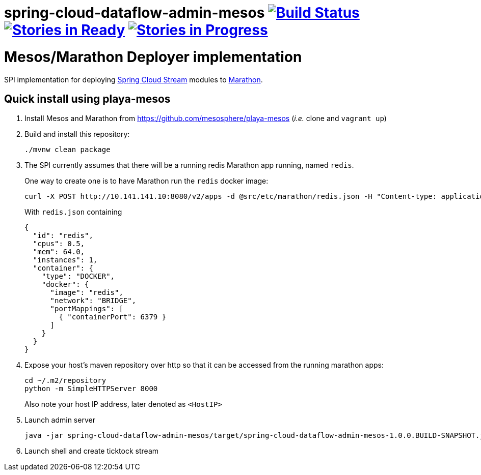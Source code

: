 # spring-cloud-dataflow-admin-mesos image:https://build.spring.io/plugins/servlet/buildStatusImage/SCD-MESOSBMASTER[Build Status, link=https://build.spring.io/browse/SCD-MESOSBMASTER] image:https://badge.waffle.io/spring-cloud/spring-cloud-dataflow-admin-mesos.svg?label=ready&title=Ready[Stories in Ready, link=http://waffle.io/spring-cloud/spring-cloud-dataflow-admin-mesos] image:https://badge.waffle.io/spring-cloud/spring-cloud-dataflow-admin-mesos.svg?label=In%20Progress&title=In%20Progress[Stories in Progress, link=http://waffle.io/spring-cloud/spring-cloud-dataflow-admin-mesos]

= Mesos/Marathon Deployer implementation

SPI implementation for deploying https://github.com/spring-cloud/spring-cloud-stream[Spring Cloud Stream] modules to
 https://mesosphere.github.io/marathon[Marathon].

== Quick install using playa-mesos

1. Install Mesos and Marathon from https://github.com/mesosphere/playa-mesos
(_i.e._ clone and `vagrant up`)

2. Build and install this repository:
+
```
./mvnw clean package
```

3. The SPI currently assumes that there will be a running redis Marathon app running, named `redis`.
+
One way to create one is to have Marathon run the `redis` docker image:
+
```
curl -X POST http://10.141.141.10:8080/v2/apps -d @src/etc/marathon/redis.json -H "Content-type: application/json"
```
+
With `redis.json` containing
+
[source, json]
```
{
  "id": "redis",
  "cpus": 0.5,
  "mem": 64.0,
  "instances": 1,
  "container": {
    "type": "DOCKER",
    "docker": {
      "image": "redis",
      "network": "BRIDGE",
      "portMappings": [
        { "containerPort": 6379 }
      ]
    }
  }
}
```

4. Expose your host's maven repository over http so that it can be accessed from
the running marathon apps:
+
```
cd ~/.m2/repository
python -m SimpleHTTPServer 8000
```
+
Also note your host IP address, later denoted as `<HostIP>`

5. Launch admin server
+
```
java -jar spring-cloud-dataflow-admin-mesos/target/spring-cloud-dataflow-admin-mesos-1.0.0.BUILD-SNAPSHOT.jar --marathon.apiEndpoint=http://10.141.141.10:8080 --marathon.launcherProperties.remoteRepositories=http://<HostIP>:8000
```

6. Launch shell and create ticktock stream
